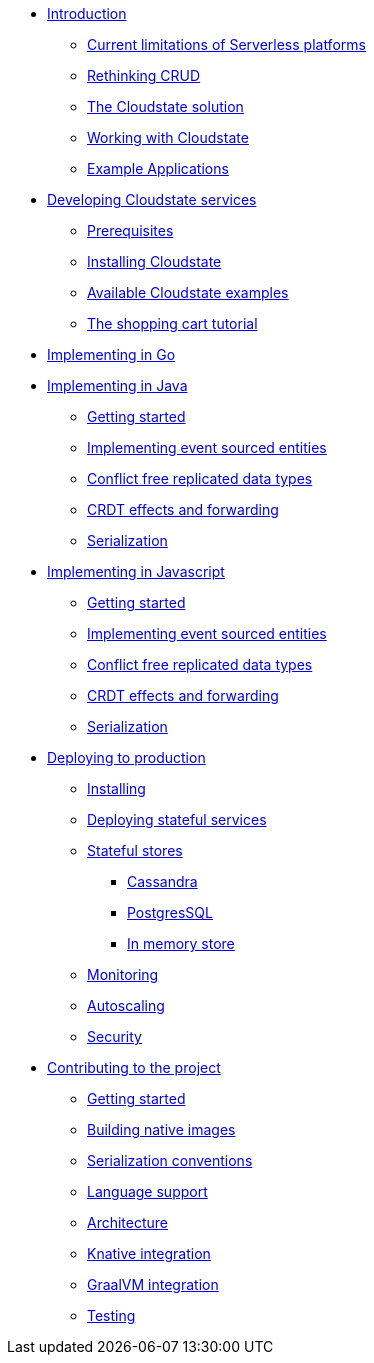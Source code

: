 * xref:index.adoc[Introduction]
** xref:stateless-limitations.adoc[Current limitations of Serverless platforms]
** xref:crud-limitations.adoc[Rethinking CRUD]
** xref:cloudstate-solution.adoc[The Cloudstate solution]
** xref:working.adoc[Working with Cloudstate]
** xref:examples.adoc[Example Applications]

* xref:develop:index.adoc[Developing Cloudstate services]
** xref:develop:prerequisites.adoc[Prerequisites]
** xref:develop:install.adoc[Installing Cloudstate]
** xref:develop:examples.adoc[Available Cloudstate examples]
** xref:develop:tutorial.adoc[The shopping cart tutorial]

* xref:go:index.adoc[Implementing in Go]

* xref:java:index.adoc[Implementing in Java]
** xref:java:getting-started.adoc[Getting started]
** xref:java:eventsourced-entities.adoc[Implementing event sourced entities]
** xref:java:crdt.adoc[Conflict free replicated data types]
** xref:java:effects.adoc[CRDT effects and forwarding]
** xref:java:serialization.adoc[Serialization]

* xref:javascript:index.adoc[Implementing in Javascript]
** xref:javascript:getting-started.adoc[Getting started]
** xref:javascript:eventsourced.adoc[Implementing event sourced entities]
** xref:javascript:crdt.adoc[Conflict free replicated data types]
** xref:javascript:effects.adoc[CRDT effects and forwarding]
** xref:javascript:serialization.adoc[Serialization]

* xref:deploy:index.adoc[Deploying to production]
** xref:deploy:installing.adoc[Installing]
** xref:deploy:deploying.adoc[Deploying stateful services]
** xref:deploy:stateful-stores.adoc[Stateful stores]
*** xref:deploy:cassandra.adoc[Cassandra]
*** xref:deploy:postgresql.adoc[PostgresSQL]
*** xref:deploy:inmemory.adoc[In memory store]
** xref:deploy:monitoring.adoc[Monitoring]
** xref:deploy:autoscaling.adoc[Autoscaling]
** xref:deploy:security.adoc[Security]


* xref:contribute:index.adoc[Contributing to the project]
** xref:contribute:getting-started.adoc[Getting started]
** xref:contribute:build-native.adoc[Building native images]
** xref:contribute:serialization.adoc[Serialization conventions]
** xref:contribute:language-support.adoc[Language support]
** xref:contribute:architecture.adoc[Architecture]
** xref:contribute:knative-integration.adoc[Knative integration]
** xref:contribute:graalvm-integration.adoc[GraalVM integration]
** xref:contribute:testing.adoc[Testing]
